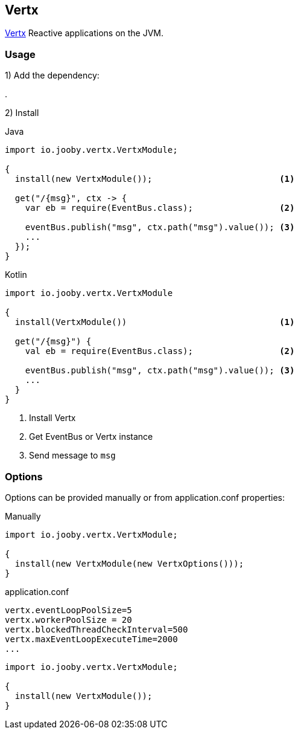 == Vertx

https://vertx.io/[Vertx] Reactive applications on the JVM.

=== Usage

1) Add the dependency:

[dependency, artifactId="jooby-vertx"]
.

2) Install

.Java
[source, java, role="primary"]
----
import io.jooby.vertx.VertxModule;

{
  install(new VertxModule());                         <1>

  get("/{msg}", ctx -> {
    var eb = require(EventBus.class);                 <2>

    eventBus.publish("msg", ctx.path("msg").value()); <3>
    ...
  });
}
----

.Kotlin
[source, kt, role="secondary"]
----
import io.jooby.vertx.VertxModule

{
  install(VertxModule())                              <1>

  get("/{msg}") {
    val eb = require(EventBus.class);                 <2>

    eventBus.publish("msg", ctx.path("msg").value()); <3>
    ...
  }
}
----

<1> Install Vertx
<2> Get EventBus or Vertx instance
<3> Send message to `msg`

=== Options

Options can be provided manually or from application.conf properties:

.Manually
[source, java]
----
import io.jooby.vertx.VertxModule;

{
  install(new VertxModule(new VertxOptions()));
}
----

.Properties

.application.conf
[source, properties]
----
vertx.eventLoopPoolSize=5
vertx.workerPoolSize = 20
vertx.blockedThreadCheckInterval=500
vertx.maxEventLoopExecuteTime=2000
...
----

[source, java]
----
import io.jooby.vertx.VertxModule;

{
  install(new VertxModule());
}
----
